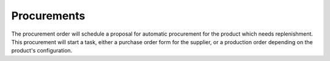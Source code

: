 Procurements
============

The procurement order will schedule a proposal for automatic procurement
for the product which needs replenishment. This procurement will start a
task, either a purchase order form for the supplier, or a production order
depending on the product's configuration.
